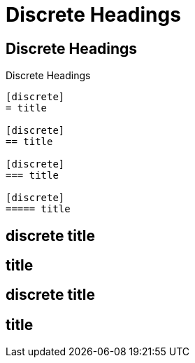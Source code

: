 = Discrete Headings

== Discrete Headings

[source,asciidoc]
.Discrete Headings
----
[discrete]
= title

[discrete]
== title

[discrete]
=== title

[discrete]
===== title
----

[discrete]
== discrete title

== title

[discrete]
== discrete title

== title
